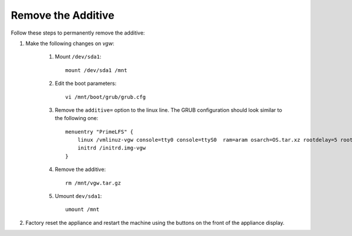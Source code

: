 Remove the Additive
===================

Follow these steps to permanently remove the additive:

#. Make the following changes on *vgw*:

    #. Mount ``/dev/sda1``::

        mount /dev/sda1 /mnt

    #. Edit the boot parameters::

        vi /mnt/boot/grub/grub.cfg

    #. Remove the ``additive=`` option to the linux line. The GRUB configuration should look similar to the following one::

        menuentry "PrimeLFS" {
            linux /vmlinuz-vgw console=tty0 console=ttyS0  ram=aram osarch=OS.tar.xz rootdelay=5 root=UUID=98803d54-6f84-47e4-8b2f-1e01af16b1ff   HWversion=2.0 rw
            initrd /initrd.img-vgw
        }

    #. Remove the additive::

        rm /mnt/vgw.tar.gz

    #. Umount ``dev/sda1``::

        umount /mnt

#. Factory reset the appliance and restart the machine using the buttons on the front of the appliance display.